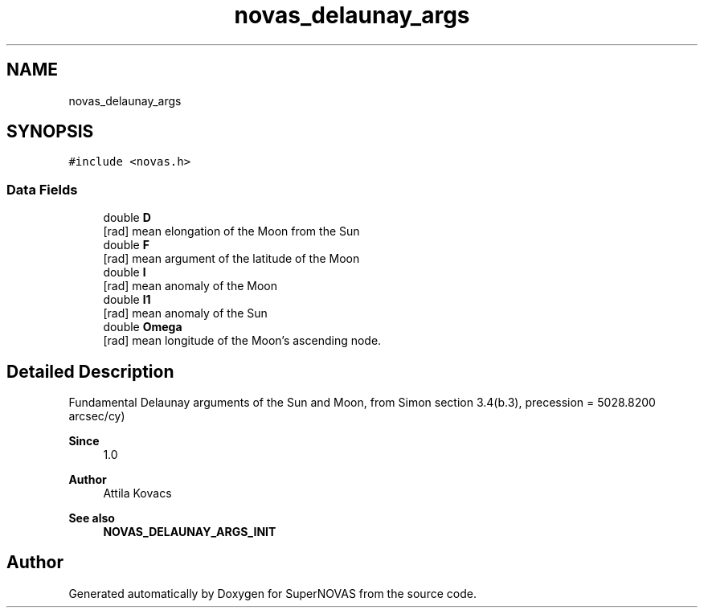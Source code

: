 .TH "novas_delaunay_args" 3 "Version v1.3" "SuperNOVAS" \" -*- nroff -*-
.ad l
.nh
.SH NAME
novas_delaunay_args
.SH SYNOPSIS
.br
.PP
.PP
\fC#include <novas\&.h>\fP
.SS "Data Fields"

.in +1c
.ti -1c
.RI "double \fBD\fP"
.br
.RI "[rad] mean elongation of the Moon from the Sun "
.ti -1c
.RI "double \fBF\fP"
.br
.RI "[rad] mean argument of the latitude of the Moon "
.ti -1c
.RI "double \fBl\fP"
.br
.RI "[rad] mean anomaly of the Moon "
.ti -1c
.RI "double \fBl1\fP"
.br
.RI "[rad] mean anomaly of the Sun "
.ti -1c
.RI "double \fBOmega\fP"
.br
.RI "[rad] mean longitude of the Moon's ascending node\&. "
.in -1c
.SH "Detailed Description"
.PP 
Fundamental Delaunay arguments of the Sun and Moon, from Simon section 3\&.4(b\&.3), precession = 5028\&.8200 arcsec/cy)
.PP
\fBSince\fP
.RS 4
1\&.0 
.RE
.PP
\fBAuthor\fP
.RS 4
Attila Kovacs 
.RE
.PP
\fBSee also\fP
.RS 4
\fBNOVAS_DELAUNAY_ARGS_INIT\fP 
.RE
.PP


.SH "Author"
.PP 
Generated automatically by Doxygen for SuperNOVAS from the source code\&.
